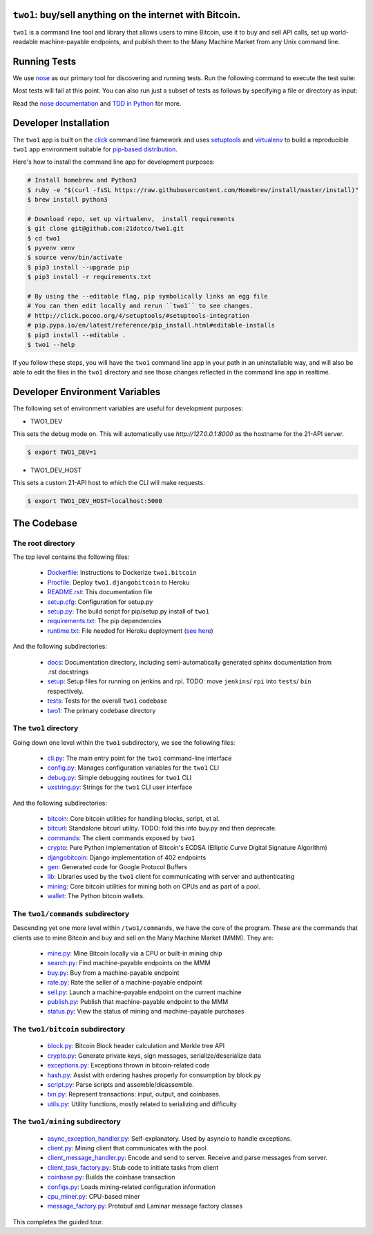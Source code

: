 ``two1``: buy/sell anything on the internet with Bitcoin.
=========================================================
``two1`` is a command line tool and library that allows users to mine
Bitcoin, use it to buy and sell API calls, set up world-readable
machine-payable endpoints, and publish them to the Many Machine Market
from any Unix command line.

Running Tests
=============
We use `nose <https://nose.readthedocs.org/en/latest/>`_ as our
primary tool for discovering and running tests. Run the following
command to execute the test suite:

.. code-block:: bash
   $ nosetests -v --with-doctest

Most tests will fail at this point. You can also run just a subset of
tests as follows by specifying a file or directory as input:

.. code-block:: bash
   $ nosetests -v two1/bitcoin/tests

Read the `nose documentation
<http://nose.readthedocs.org/en/latest/testing.html>`_ and `TDD in
Python <http://bit.ly/tdd-python-book>`_ for more.

Developer Installation
======================
The ``two1`` app is built on the `click <http://click.pocoo.org>`_
command line framework and uses `setuptools
<https://github.com/pypa/sampleproject>`_ and `virtualenv
<http://click.pocoo.org/4/quickstart/#virtualenv>`_ to build a
reproducible ``two1`` app environment suitable for `pip-based
distribution
<https://packaging.python.org/en/latest/distributing.html>`_.

Here's how to install the command line app for development purposes:

.. code-block:: bash

   # Install homebrew and Python3
   $ ruby -e "$(curl -fsSL https://raw.githubusercontent.com/Homebrew/install/master/install)"
   $ brew install python3

   # Download repo, set up virtualenv,  install requirements
   $ git clone git@github.com:21dotco/two1.git
   $ cd two1
   $ pyvenv venv
   $ source venv/bin/activate
   $ pip3 install --upgrade pip
   $ pip3 install -r requirements.txt

   # By using the --editable flag, pip symbolically links an egg file
   # You can then edit locally and rerun ``two1`` to see changes.
   # http://click.pocoo.org/4/setuptools/#setuptools-integration
   # pip.pypa.io/en/latest/reference/pip_install.html#editable-installs
   $ pip3 install --editable .
   $ two1 --help

If you follow these steps, you will have the ``two1`` command line app
in your path in an uninstallable way, and will also be able to edit
the files in the ``two1`` directory and see those changes reflected in
the command line app in realtime.

Developer Environment Variables
===============================
The following set of environment variables are useful for development purposes:

- TWO1_DEV 
This sets the debug mode on. This will automatically use `http://127.0.0.1:8000` as the hostname for the 21-API server.

.. code-block:: bash

   $ export TWO1_DEV=1

- TWO1_DEV_HOST 
This sets a custom 21-API host to which the CLI will make requests.

.. code-block:: bash

   $ export TWO1_DEV_HOST=localhost:5000

The Codebase
============

The root directory
------------------
The top level contains the following files:

 - `<Dockerfile>`_: Instructions to Dockerize ``two1.bitcoin``
 - `<Procfile>`_:  Deploy ``two1.djangobitcoin`` to Heroku
 - `<README.rst>`_: This documentation file
 - `<setup.cfg>`_: Configuration for setup.py
 - `<setup.py>`_: The build script for pip/setup.py install of ``two1``
 - `<requirements.txt>`_: The pip dependencies
 - `<runtime.txt>`_: File needed for Heroku deployment (`see here <https://devcenter.heroku.com/articles/python-runtimes/>`_)

And the following subdirectories:

 - `<docs>`_: Documentation directory, including semi-automatically generated sphinx documentation from .rst docstrings
 - `<setup>`_: Setup files for running on jenkins and rpi. TODO: move ``jenkins``/ ``rpi`` into ``tests``/ ``bin`` respectively.
 - `<tests>`_: Tests for the overall ``two1`` codebase
 - `<two1>`_: The primary codebase directory

The ``two1`` directory
----------------------
Going down one level within the ``two1`` subdirectory, we see the
following files:

 - `cli.py <two1/cli.py>`_: The main entry point for the ``two1`` command-line interface
 - `config.py <two1/config.py>`_: Manages configuration variables for the ``two1`` CLI
 - `debug.py <two1/debug.py>`_: Simple debugging routines for ``two1`` CLI
 - `uxstring.py <two1/uxstring.py>`_: Strings for the ``two1`` CLI user interface

And the following subdirectories:

 - `bitcoin <two1/bitcoin>`_: Core bitcoin utilities for handling blocks, script, et al.
 - `bitcurl <two1/bitcurl>`_: Standalone bitcurl utility. TODO: fold this into buy.py and then deprecate.
 - `commands <two1/commands>`_: The client commands exposed by ``two1``
 - `crypto <two1/crypto>`_: Pure Python implementation of Bitcoin's ECDSA (Elliptic Curve Digital Signature Algorithm)
 - `djangobitcoin <two1/djangobitcoin>`_: Django implementation of 402 endpoints
 - `gen <two1/gen>`_: Generated code for Google Protocol Buffers
 - `lib <two1/lib>`_: Libraries used by the ``two1`` client for communicating with server and authenticating
 - `mining <two1/mining>`_: Core bitcoin utilities for mining both on CPUs and as part of a pool.
 - `wallet <two1/wallet>`_: The Python bitcoin wallets.

The ``two1/commands`` subdirectory
----------------------------------
Descending yet one more level within ``/two1/commands``, we have the
core of the program. These are the commands that clients use to mine
Bitcoin and buy and sell on the Many Machine Market (MMM). They are:

 - `mine.py <two1/commands/mine.py>`_: Mine Bitcoin locally via a CPU or built-in mining chip
 - `search.py <two1/commands/search.py>`_: Find machine-payable endpoints on the MMM
 - `buy.py <two1/commands/buy.py>`_: Buy from a machine-payable endpoint
 - `rate.py <two1/commands/rate.py>`_: Rate the seller of a machine-payable endpoint
 - `sell.py <two1/commands/sell.py>`_: Launch a machine-payable endpoint on the current machine
 - `publish.py <two1/commands/publish.py>`_: Publish that machine-payable endpoint to the MMM
 - `status.py <two1/commands/status.py>`_: View the status of mining and machine-payable purchases

The ``two1/bitcoin`` subdirectory
----------------------------------

 - `block.py <two1/bitcoin/block.py>`_: Bitcoin Block header calculation and Merkle tree API
 - `crypto.py <two1/bitcoin/crypto.py>`_: Generate private keys, sign messages, serialize/deserialize data
 - `exceptions.py <two1/bitcoin/exceptions.py>`_: Exceptions thrown in bitcoin-related code
 - `hash.py <two1/bitcoin/hash.py>`_: Assist with ordering hashes properly for consumption by block.py
 - `script.py <two1/bitcoin/script.py>`_: Parse scripts and assemble/disassemble.
 - `txn.py <two1/bitcoin/txn.py>`_: Represent transactions: input, output, and coinbases.
 - `utils.py <two1/bitcoin/utils.py>`_: Utility functions, mostly related to serializing and difficulty

The ``two1/mining`` subdirectory
----------------------------------

 - `async_exception_handler.py <two1/mining/async_exception_handler.py>`_: Self-explanatory. Used by asyncio to handle exceptions.
 - `client.py <two1/mining/client.py>`_: Mining client that communicates with the pool.
 - `client_message_handler.py <two1/mining/client_message_handler.py>`_: Encode and send to server. Receive and parse messages from server.
 - `client_task_factory.py <two1/mining/client_task_factory.py>`_: Stub code to initiate tasks from client
 - `coinbase.py <two1/mining/coinbase.py>`_: Builds the coinbase transaction
 - `configs.py <two1/mining/configs.py>`_: Loads mining-related configuration information
 - `cpu_miner.py <two1/mining/cpu_miner.py>`_: CPU-based miner
 - `message_factory.py <two1/mining/message_factory.py>`_: Protobuf and Laminar message factory classes

This completes the guided tour.
